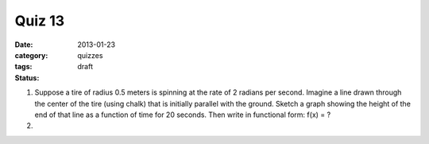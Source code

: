 Quiz 13 
#######

:date: 2013-01-23
:category: quizzes
:tags:
:status: draft


1. Suppose a tire of radius 0.5 meters is spinning at the rate of 2 radians per second.  Imagine a line drawn through the center of the tire (using chalk) that is initially parallel with the ground.  Sketch a graph showing the height of the end of that line as a function of time for 20 seconds.  Then write in functional form:  f(x) =  ?
  

2.
 
 
